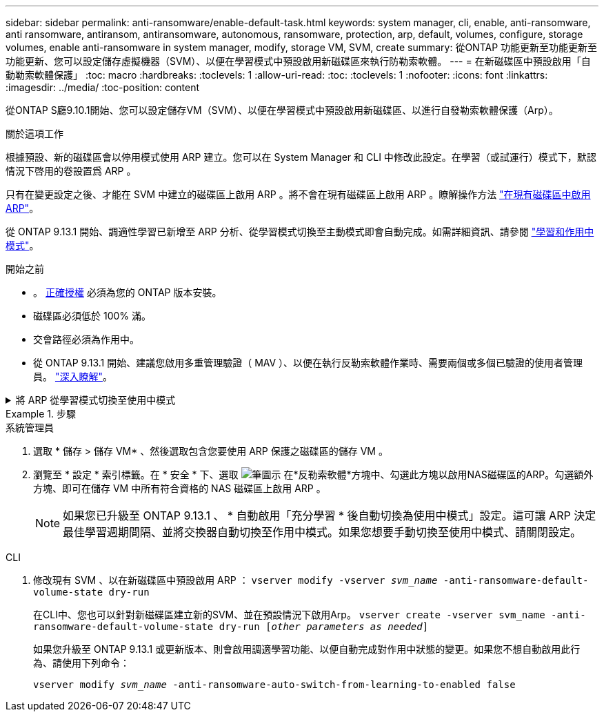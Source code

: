 ---
sidebar: sidebar 
permalink: anti-ransomware/enable-default-task.html 
keywords: system manager, cli, enable, anti-ransomware, anti ransomware, antiransom, antiransomware, autonomous, ransomware, protection, arp, default, volumes, configure, storage volumes, enable anti-ransomware in system manager, modify, storage VM, SVM, create 
summary: 從ONTAP 功能更新至功能更新至功能更新、您可以設定儲存虛擬機器（SVM）、以便在學習模式中預設啟用新磁碟區來執行防勒索軟體。 
---
= 在新磁碟區中預設啟用「自動勒索軟體保護」
:toc: macro
:hardbreaks:
:toclevels: 1
:allow-uri-read: 
:toc: 
:toclevels: 1
:nofooter: 
:icons: font
:linkattrs: 
:imagesdir: ../media/
:toc-position: content


[role="lead"]
從ONTAP S廳9.10.1開始、您可以設定儲存VM（SVM）、以便在學習模式中預設啟用新磁碟區、以進行自發勒索軟體保護（Arp）。

.關於這項工作
根據預設、新的磁碟區會以停用模式使用 ARP 建立。您可以在 System Manager 和 CLI 中修改此設定。在學習（或試運行）模式下，默認情況下啓用的卷設置爲 ARP 。

只有在變更設定之後、才能在 SVM 中建立的磁碟區上啟用 ARP 。將不會在現有磁碟區上啟用 ARP 。瞭解操作方法 link:enable-task.html["在現有磁碟區中啟用ARP"]。

從 ONTAP 9.13.1 開始、調適性學習已新增至 ARP 分析、從學習模式切換至主動模式即會自動完成。如需詳細資訊、請參閱 link:index.html#learning-and-active-modes["學習和作用中模式"]。

.開始之前
* 。 xref:index.html[正確授權] 必須為您的 ONTAP 版本安裝。
* 磁碟區必須低於 100% 滿。
* 交會路徑必須為作用中。
* 從 ONTAP 9.13.1 開始、建議您啟用多重管理驗證（ MAV ）、以便在執行反勒索軟體作業時、需要兩個或多個已驗證的使用者管理員。 link:../multi-admin-verify/enable-disable-task.html["深入瞭解"^]。


.將 ARP 從學習模式切換至使用中模式
[%collapsible]
====
從 ONTAP 9.13.1 開始、已將調適性學習新增至 ARP 分析、並自動完成從學習模式切換至使用中模式的作業。ARP 自動從學習模式切換至使用中模式的自主決定、是根據下列選項的組態設定而定：

[listing]
----
 -anti-ransomware-auto-switch-minimum-incoming-data-percent
 -anti-ransomware-auto-switch-duration-without-new-file-extension
 -anti-ransomware-auto-switch-minimum-learning-period
 -anti-ransomware-auto-switch-minimum-file-count
 -anti-ransomware-auto-switch-minimum-file-extension
----
如果 30 天之後未符合這些選項的條件、磁碟區會自動切換至 ARP 作用中模式。此持續時間可透過選項進行設定 `anti-ransomware-auto-switch-duration-without-new-file-extension`，但最大值為 30 天。

有關 ARP 配置選項（包括默認值）的詳細信息，請參見 ONTAP 手冊頁。

====
.步驟
[role="tabbed-block"]
====
.系統管理員
--
. 選取 * 儲存 > 儲存 VM* 、然後選取包含您要使用 ARP 保護之磁碟區的儲存 VM 。
. 瀏覽至 * 設定 * 索引標籤。在 * 安全 * 下、選取 image:icon_pencil.gif["筆圖示"] 在*反勒索軟體*方塊中、勾選此方塊以啟用NAS磁碟區的ARP。勾選額外方塊、即可在儲存 VM 中所有符合資格的 NAS 磁碟區上啟用 ARP 。
+

NOTE: 如果您已升級至 ONTAP 9.13.1 、 * 自動啟用「充分學習 * 後自動切換為使用中模式」設定。這可讓 ARP 決定最佳學習週期間隔、並將交換器自動切換至作用中模式。如果您想要手動切換至使用中模式、請關閉設定。



--
.CLI
--
. 修改現有 SVM 、以在新磁碟區中預設啟用 ARP ：
`vserver modify -vserver _svm_name_ -anti-ransomware-default-volume-state dry-run`
+
在CLI中、您也可以針對新磁碟區建立新的SVM、並在預設情況下啟用Arp。
`vserver create -vserver svm_name -anti-ransomware-default-volume-state dry-run [_other parameters as needed_]`

+
如果您升級至 ONTAP 9.13.1 或更新版本、則會啟用調適學習功能、以便自動完成對作用中狀態的變更。如果您不想自動啟用此行為、請使用下列命令：

+
`vserver modify _svm_name_ -anti-ransomware-auto-switch-from-learning-to-enabled false`



--
====